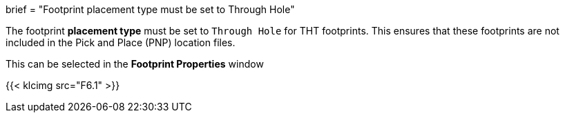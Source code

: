 +++
brief = "Footprint placement type must be set to Through Hole"
+++

The footprint *placement type* must be set to `Through Hole` for THT footprints. This ensures that these footprints are not included in the Pick and Place (PNP) location files.

This can be selected in the *Footprint Properties* window

{{< klcimg src="F6.1" >}}